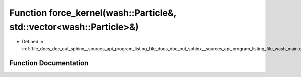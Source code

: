 .. _exhale_function_doc__out_2sphinx_2__sources_2api_2program__listing__file__docs__doc__out__sphinx____sources__apic03de54f7dcc56a0c3f57330c55c819f_1aa27d6df3fb55c2cfe6456e869c4a526a:

Function force_kernel(wash::Particle&, std::vector<wash::Particle>&)
====================================================================

- Defined in :ref:`file_docs_doc_out_sphinx__sources_api_program_listing_file_docs_doc_out_sphinx__sources_api_program_listing_file_wash_main.cpp.rst.txt.rst.txt`


Function Documentation
----------------------


.. doxygenfunction:: force_kernel(wash::Particle&, std::vector<wash::Particle>&)
   :project: my_project